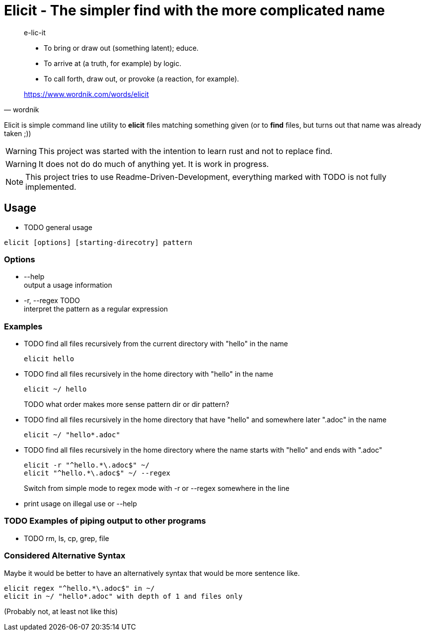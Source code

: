 
= Elicit - The simpler find with the more complicated name

[quote, wordnik]
____
e-lic-it

- To bring or draw out (something latent); educe.
- To arrive at (a truth, for example) by logic.
- To call forth, draw out, or provoke (a reaction, for example).

https://www.wordnik.com/words/elicit
____

Elicit is simple command line utility to *elicit* files matching something given (or to *find* files, but turns out that name was already taken ;))

[WARNING]
This project was started with the intention to learn rust and not to replace find.

[WARNING]
It does not do do much of anything yet. It is work in progress.

[NOTE]
This project tries to use Readme-Driven-Development, everything marked with TODO is not fully implemented.

== Usage

- TODO general usage
[source, sh]
----
elicit [options] [starting-direcotry] pattern
----

=== Options

- --help +
  output a usage information
  
- -r, --regex TODO +
  interpret the pattern as a regular expression

=== Examples

- TODO find all files recursively from the current directory with "hello" in the name
+
[source, sh]
----
elicit hello
----

- TODO find all files recursively in the home directory with "hello" in the name
+
[source, sh]
----
elicit ~/ hello
----
+
TODO what order makes more sense pattern dir or dir pattern?


- TODO find all files recursively in the home directory that have "hello" and somewhere later ".adoc" in the name
+
[source, sh]
----
elicit ~/ "hello*.adoc"
----

- TODO find all files recursively in the home directory where the name starts with "hello" and ends with ".adoc"
+
[source, sh]
----
elicit -r "^hello.*\.adoc$" ~/
elicit "^hello.*\.adoc$" ~/ --regex
----
+
Switch from simple mode to regex mode with -r or --regex somewhere in the line

- print usage on illegal use or --help

=== TODO Examples of piping output to other programs

- TODO rm, ls, cp, grep, file


=== Considered Alternative Syntax

Maybe it would be better to have an alternatively syntax that would be more sentence like.
[source, sh]
----
elicit regex "^hello.*\.adoc$" in ~/
elicit in ~/ "hello*.adoc" with depth of 1 and files only
----
(Probably not, at least not like this)
